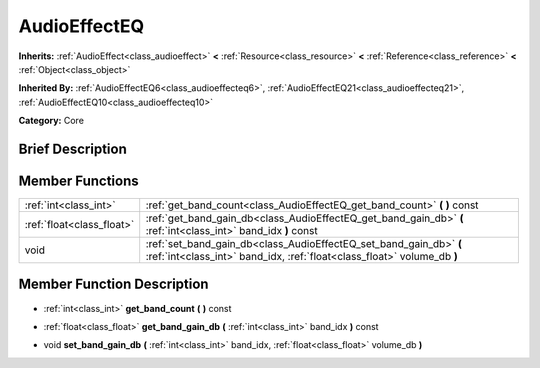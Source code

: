 .. Generated automatically by doc/tools/makerst.py in Godot's source tree.
.. DO NOT EDIT THIS FILE, but the AudioEffectEQ.xml source instead.
.. The source is found in doc/classes or modules/<name>/doc_classes.

.. _class_AudioEffectEQ:

AudioEffectEQ
=============

**Inherits:** :ref:`AudioEffect<class_audioeffect>` **<** :ref:`Resource<class_resource>` **<** :ref:`Reference<class_reference>` **<** :ref:`Object<class_object>`

**Inherited By:** :ref:`AudioEffectEQ6<class_audioeffecteq6>`, :ref:`AudioEffectEQ21<class_audioeffecteq21>`, :ref:`AudioEffectEQ10<class_audioeffecteq10>`

**Category:** Core

Brief Description
-----------------



Member Functions
----------------

+----------------------------+-------------------------------------------------------------------------------------------------------------------------------------------------+
| :ref:`int<class_int>`      | :ref:`get_band_count<class_AudioEffectEQ_get_band_count>`  **(** **)** const                                                                    |
+----------------------------+-------------------------------------------------------------------------------------------------------------------------------------------------+
| :ref:`float<class_float>`  | :ref:`get_band_gain_db<class_AudioEffectEQ_get_band_gain_db>`  **(** :ref:`int<class_int>` band_idx  **)** const                                |
+----------------------------+-------------------------------------------------------------------------------------------------------------------------------------------------+
| void                       | :ref:`set_band_gain_db<class_AudioEffectEQ_set_band_gain_db>`  **(** :ref:`int<class_int>` band_idx, :ref:`float<class_float>` volume_db  **)** |
+----------------------------+-------------------------------------------------------------------------------------------------------------------------------------------------+

Member Function Description
---------------------------

.. _class_AudioEffectEQ_get_band_count:

- :ref:`int<class_int>`  **get_band_count**  **(** **)** const

.. _class_AudioEffectEQ_get_band_gain_db:

- :ref:`float<class_float>`  **get_band_gain_db**  **(** :ref:`int<class_int>` band_idx  **)** const

.. _class_AudioEffectEQ_set_band_gain_db:

- void  **set_band_gain_db**  **(** :ref:`int<class_int>` band_idx, :ref:`float<class_float>` volume_db  **)**


